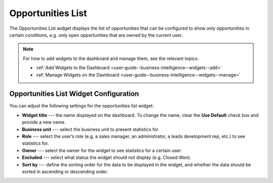 .. _user-guide--business-intelligence--widgets--opportunity-list:

Opportunities List
------------------

The Opportunities List widget displays the list of opportunities that can be configured to show only opportunities in certain conditions, e.g. only open opportunities that are owned by the current user.

.. image:: /img/dashboards/opportunities_list.png

.. note:: For how to add widgets to the dashboard and manage them, see the relevant topics:

      * :ref:`Add Widgets to the Dashboard <user-guide--business-intelligence--widgets--add>`
      * :ref:`Manage Widgets on the Dashboard <user-guide--business-intelligence--widgets--manage>`

Opportunities List Widget Configuration
^^^^^^^^^^^^^^^^^^^^^^^^^^^^^^^^^^^^^^^

You can adjust the following settings for the opportunities list widget:

* **Widget title** --- the name displayed on the dashboard. To change the name, clear the **Use Default** check box and provide a new name.
* **Business unit** --- select the business unit to present statistics for.
* **Role** --- select the user’s role (e.g. a sales manager, an administrator, a leads development rep, etc.) to see statistics for.
* **Owner** --- select the owner for the widget to see statistics for a certain user.
* **Excluded** --- select what status the widget should not display (e.g. Closed Won).
* **Sort by** --- define the sorting order for the data to be displayed in the widget, and whether the data should be sorted in ascending or descending order. 

.. image:: /img/dashboards/opportunities_list_config.png

